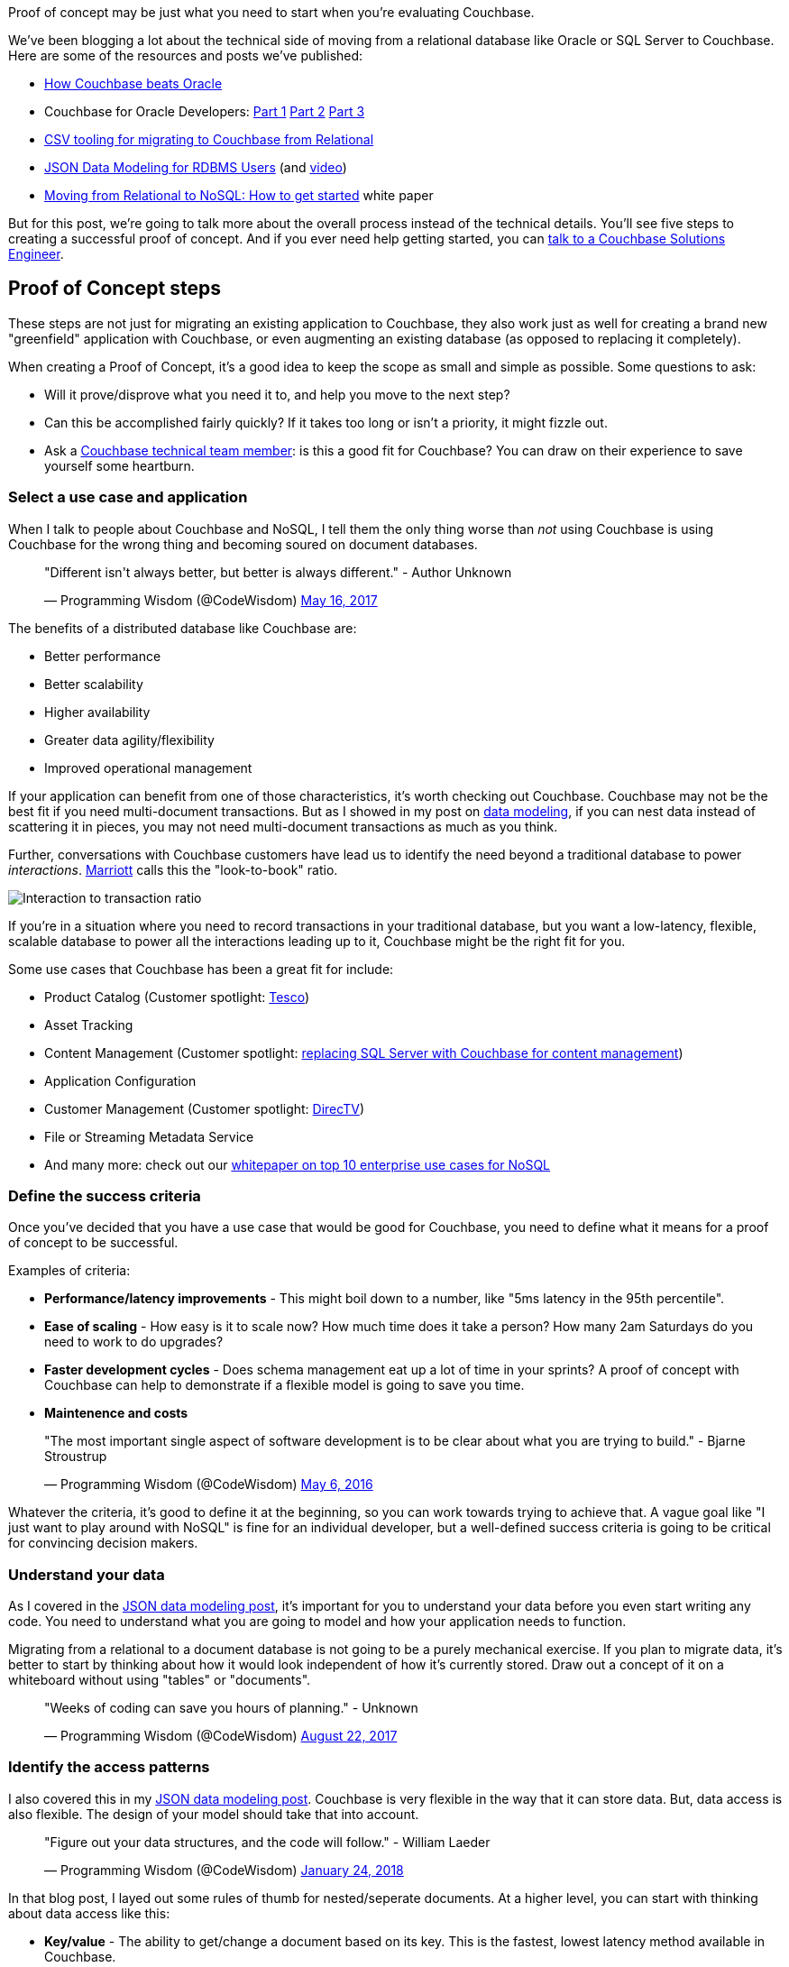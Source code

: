 :imagesdir: images
:meta-description: Proof of concept may be just what you need to start when you're evaluating Couchbase. Learn about the five steps to success.
:title: Proof of Concept: Making a case to move from relational
:slug: Proof-of-Concept-move-relational
:focus-keyword: proof of concept
:categories: Couchbase Server
:tags: proof of concept, oracle, sql server, use case, use cases
:heroimage: 098-hero-proof-of-concept.jpg "POC21 - Proof of Concept" by POC21 licensed through creative commons https://www.flickr.com/photos/poc21cc/22114029108

Proof of concept may be just what you need to start when you're evaluating Couchbase.

We've been blogging a lot about the technical side of moving from a relational database like Oracle or SQL Server to Couchbase. Here are some of the resources and posts we've published:

* link:https://www.couchbase.com/comparing-couchbase-vs-oracle[How Couchbase beats Oracle]
* Couchbase for Oracle Developers: link:https://blog.couchbase.com/couchbase-oracle-developers-part-1-overview/[Part 1] link:https://blog.couchbase.com/couchbase-oracle-developers-part-2-architecture/[Part 2] link:https://blog.couchbase.com/couchbase-oracle-developers-part-3-database-objects/[Part 3]
* link:https://blog.couchbase.com/csv-migrating-couchbase-relational/[CSV tooling for migrating to Couchbase from Relational]
* link:https://blog.couchbase.com/json-data-modeling-rdbms-users/[JSON Data Modeling for RDBMS Users] (and link:https://blog.couchbase.com/json-modeling-rdbms-users-video/[video]) 
* link:https://resources.couchbase.com/c/relational-no-sql-wp?x=Y7B0ca[Moving from
Relational to NoSQL: How to get started] white paper

But for this post, we're going to talk more about the overall process instead of the technical details. You'll see five steps to creating a successful proof of concept. And if you ever need help getting started, you can link:https://info.couchbase.com/Contact_Solutions_Engineer.html[talk to a Couchbase Solutions Engineer].

== Proof of Concept steps

These steps are not just for migrating an existing application to Couchbase, they also work just as well for creating a brand new "greenfield" application with Couchbase, or even augmenting an existing database (as opposed to replacing it completely).

When creating a Proof of Concept, it's a good idea to keep the scope as small and simple as possible. Some questions to ask:

* Will it prove/disprove what you need it to, and help you move to the next step?
* Can this be accomplished fairly quickly? If it takes too long or isn't a priority, it might fizzle out.
* Ask a link:https://info.couchbase.com/Contact_Solutions_Engineer.html[Couchbase technical team member]: is this a good fit for Couchbase? You can draw on their experience to save yourself some heartburn.

=== Select a use case and application

When I talk to people about Couchbase and NoSQL, I tell them the only thing worse than _not_ using Couchbase is using Couchbase for the wrong thing and becoming soured on document databases.

+++
<blockquote class="twitter-tweet" data-lang="en"><p lang="en" dir="ltr">&quot;Different isn&#39;t always better, but better is always different.&quot;  - Author Unknown</p>&mdash; Programming Wisdom (@CodeWisdom) <a href="https://twitter.com/CodeWisdom/status/864589021376282624?ref_src=twsrc%5Etfw">May 16, 2017</a></blockquote>
<script async src="https://platform.twitter.com/widgets.js" charset="utf-8"></script>
+++

The benefits of a distributed database like Couchbase are:

* Better performance
* Better scalability
* Higher availability
* Greater data agility/flexibility
* Improved operational management

If your application can benefit from one of those characteristics, it's worth checking out Couchbase. Couchbase may not be the best fit if you need multi-document transactions. But as I showed in my post on link:https://blog.couchbase.com/author/matthew-groves/[data modeling], if you can nest data instead of scattering it in pieces, you may not need multi-document transactions as much as you think.

Further, conversations with Couchbase customers have lead us to identify the need beyond a traditional database to power _interactions_. link:https://www.couchbase.com/customers/marriott[Marriott] calls this the "look-to-book" ratio.

image:09801-transactions-interactions.gif[Interaction to transaction ratio]

If you're in a situation where you need to record transactions in your traditional database, but you want a low-latency, flexible, scalable database to power all the interactions leading up to it, Couchbase might be the right fit for you.

Some use cases that Couchbase has been a great fit for include:

* Product Catalog (Customer spotlight: link:https://www.couchbase.com/use-cases/catalogs[Tesco])
* Asset Tracking
* Content Management (Customer spotlight:  link:https://www.couchbase.com/use-cases/content-management[replacing SQL Server with Couchbase for content management])
* Application Configuration
* Customer Management (Customer spotlight: link:https://www.couchbase.com/customers/directv[DirecTV])
* File or Streaming Metadata Service
* And many more: check out our link:https://www.couchbase.com/use-cases[whitepaper on top 10 enterprise use cases for NoSQL]

=== Define the success criteria

Once you've decided that you have a use case that would be good for Couchbase, you need to define what it means for a proof of concept to be successful.

Examples of criteria:

* *Performance/latency improvements* - This might boil down to a number, like "5ms latency in the 95th percentile".
* *Ease of scaling* - How easy is it to scale now? How much time does it take a person? How many 2am Saturdays do you need to work to do upgrades?
* *Faster development cycles* - Does schema management eat up a lot of time in your sprints? A proof of concept with Couchbase can help to demonstrate if a flexible model is going to save you time.
* *Maintenence and costs* 

+++
<blockquote class="twitter-tweet" data-lang="en"><p lang="en" dir="ltr">&quot;The most important single aspect of software development is to be clear about what you are trying to build.&quot; - Bjarne Stroustrup</p>&mdash; Programming Wisdom (@CodeWisdom) <a href="https://twitter.com/CodeWisdom/status/728672498364076032?ref_src=twsrc%5Etfw">May 6, 2016</a></blockquote>
<script async src="https://platform.twitter.com/widgets.js" charset="utf-8"></script>
+++

Whatever the criteria, it's good to define it at the beginning, so you can work towards trying to achieve that. A vague goal like "I just want to play around with NoSQL" is fine for an individual developer, but a well-defined success criteria is going to be critical for convincing decision makers.

=== Understand your data

As I covered in the link:https://blog.couchbase.com/json-data-modeling-rdbms-users/[JSON data modeling post], it's important for you to understand your data before you even start writing any code. You need to understand what you are going to model and how your application needs to function.

Migrating from a relational to a document database is not going to be a purely mechanical exercise. If you plan to migrate data, it's better to start by thinking about how it would look independent of how it's currently stored. Draw out a concept of it on a whiteboard without using "tables" or "documents". 

+++
<blockquote class="twitter-tweet" data-lang="en"><p lang="en" dir="ltr">&quot;Weeks of coding can save you hours of planning.&quot; - Unknown</p>&mdash; Programming Wisdom (@CodeWisdom) <a href="https://twitter.com/CodeWisdom/status/900121152655429633?ref_src=twsrc%5Etfw">August 22, 2017</a></blockquote>
<script async src="https://platform.twitter.com/widgets.js" charset="utf-8"></script>
+++

=== Identify the access patterns

I also covered this in my link:https://blog.couchbase.com/json-data-modeling-rdbms-users/[JSON data modeling post]. Couchbase is very flexible in the way that it can store data. But, data access is also flexible. The design of your model should take that into account.

+++
<blockquote class="twitter-tweet" data-lang="en"><p lang="en" dir="ltr">&quot;Figure out your data structures, and the code will follow.&quot; - William Laeder</p>&mdash; Programming Wisdom (@CodeWisdom) <a href="https://twitter.com/CodeWisdom/status/956173245144846336?ref_src=twsrc%5Etfw">January 24, 2018</a></blockquote>
<script async src="https://platform.twitter.com/widgets.js" charset="utf-8"></script>
+++

In that blog post, I layed out some rules of thumb for nested/seperate documents. At a higher level, you can start with thinking about data access like this:

* *Key/value* - The ability to get/change a document based on its key. This is the fastest, lowest latency method available in Couchbase.
* *N1QL query* - N1QL is SQL for JSON data, available in Couchbase. It can query data just about any way you can imagine. Most importantly, you can query data based on something _other_ than its key.
* *Full Text Search* - When you need to query based on text in a language aware way. Great for user driven searches, for instance.
* *Map/Reduce* - Writing a pure function to calculate query results ahead of time. N1QL is taking a lot of the workload away from M/R, but it's still good for some specialized types of aggregation.
* *Geospatial* - Querying of documents based on some geographical/location based information.
* *Analytics/reporting* - Couchbase Analytics (currently in link:http://docs.couchbase.com/prerelease/analytics-dp4/introduction.html[preview]) can give you heavily indexed non-operational access to your data. You can run complex reports without impacting day-to-day users.

=== Review the architecure

At the end of your proof of concept, you can measure your results against the criteria that you created at the very beginning.

It might be a good idea to iterate on this proof on concept: you can apply what you've leaned in each subsequent iteration. If you keep the iterations short, you can learn what you've applied faster. This isn't just true of Couchbase, by the way, but anything!

+++
<blockquote class="twitter-tweet" data-lang="en"><p lang="en" dir="ltr">&quot;When to use iterative development? You should use iterative development only on projects that you want to succeed.&quot; - Martin Fowler</p>&mdash; Programming Wisdom (@CodeWisdom) <a href="https://twitter.com/CodeWisdom/status/933342819628011521?ref_src=twsrc%5Etfw">November 22, 2017</a></blockquote>
<script async src="https://platform.twitter.com/widgets.js" charset="utf-8"></script>
+++

Finally, if your proof of concept is a success (and I know it will be), then it's time to prepare for production. Take the time to review the architecture, the decisions you've made, what worked well, what didn't work well, and so on. The more you document, the better off the rest of your team and organization will be on the next project.

== Summary

Creating a proof of concept with these five steps will help make you successful! All that's left to do is get started:

* link:https://couchbase.com/downloads[Download Couchbase Server] and try it out today.
* Post your questions into the link:https://forums.couchbase.com[Couchbase forum]
* Check out link:https://training.couchbase.com/online[Couchbase's free online training]
* link:https://info.couchbase.com/Contact_Solutions_Engineer.html[Contact a Solutions Engineer] for resources and help
* Contact me link:https://twitter.com/mgroves[on Twitter @mgroves] if you have any questions or comments (or leave a comment below).